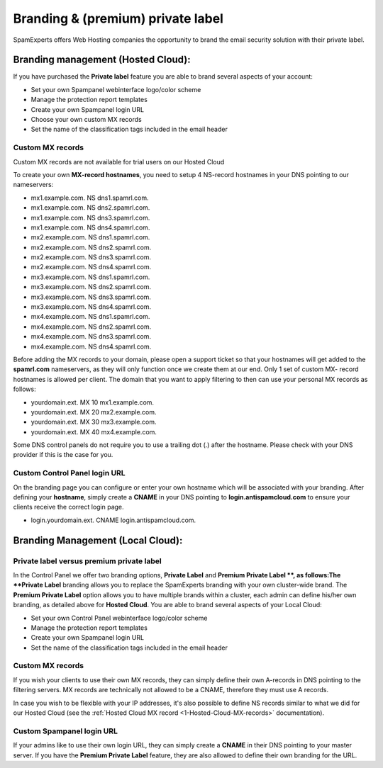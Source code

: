 .. _1-Branding-and-premium-private-label:

Branding & (premium) private label
==================================

SpamExperts offers Web Hosting companies the opportunity to brand the
email security solution with their private label.

Branding management (Hosted Cloud):
-----------------------------------

If you have purchased the **Private label** feature you are able to
brand several aspects of your account:

-  Set your own Spampanel webinterface logo/color scheme
-  Manage the protection report templates
-  Create your own Spampanel login URL
-  Choose your own custom MX records
-  Set the name of the classification tags included in the email header

Custom MX records
~~~~~~~~~~~~~~~~~

Custom MX records are not available for trial users on our Hosted Cloud

To create your own **MX-record hostnames**, you need to setup 4
NS-record hostnames in your DNS pointing to our nameservers:

-  mx1.example.com. NS dns1.spamrl.com.
-  mx1.example.com. NS dns2.spamrl.com.
-  mx1.example.com. NS dns3.spamrl.com.
-  mx1.example.com. NS dns4.spamrl.com.
-  mx2.example.com. NS dns1.spamrl.com.
-  mx2.example.com. NS dns2.spamrl.com.
-  mx2.example.com. NS dns3.spamrl.com.
-  mx2.example.com. NS dns4.spamrl.com.
-  mx3.example.com. NS dns1.spamrl.com.
-  mx3.example.com. NS dns2.spamrl.com.
-  mx3.example.com. NS dns3.spamrl.com.
-  mx3.example.com. NS dns4.spamrl.com.
-  mx4.example.com. NS dns1.spamrl.com.
-  mx4.example.com. NS dns2.spamrl.com.
-  mx4.example.com. NS dns3.spamrl.com.
-  mx4.example.com. NS dns4.spamrl.com.

Before adding the MX records to your domain, please open a support
ticket so that your hostnames will get added to the **spamrl.com**
nameservers, as they will only function once we create them at our end.
Only 1 set of custom MX- record hostnames is allowed per client. The
domain that you want to apply filtering to then can use your personal MX
records as follows:

-  yourdomain.ext. MX 10 mx1.example.com.
-  yourdomain.ext. MX 20 mx2.example.com.
-  yourdomain.ext. MX 30 mx3.example.com.
-  yourdomain.ext. MX 40 mx4.example.com.

Some DNS control panels do not require you to use a trailing dot (.)
after the hostname. Please check with your DNS provider if this is the
case for you.

Custom Control Panel login URL
~~~~~~~~~~~~~~~~~~~~~~~~~~~~~~

On the branding page you can configure or enter your own hostname which
will be associated with your branding. After defining your **hostname**,
simply create a **CNAME** in your DNS pointing to
**login.antispamcloud.com** to ensure your clients receive the correct
login page.

-  login.yourdomain.ext. CNAME login.antispamcloud.com.

Branding Management (Local Cloud):
----------------------------------

Private label versus premium private label
~~~~~~~~~~~~~~~~~~~~~~~~~~~~~~~~~~~~~~~~~~

In the Control Panel we offer two branding options, **Private Label**
and **Premium Private Label **, as follows:The **Private Label**
branding allows you to replace the SpamExperts branding with your own
cluster-wide brand. The **Premium Private Label** option allows you to
have multiple brands within a cluster, each admin can define his/her own
branding, as detailed above for **Hosted Cloud**. You are able to brand
several aspects of your Local Cloud:

-  Set your own Control Panel webinterface logo/color scheme
-  Manage the protection report templates
-  Create your own Spampanel login URL
-  Set the name of the classification tags included in the email header

Custom MX records
~~~~~~~~~~~~~~~~~

If you wish your clients to use their own MX records, they can simply
define their own A-records in DNS pointing to the filtering servers. MX
records are technically not allowed to be a CNAME, therefore they must
use A records.

In case you wish to be flexible with your IP addresses, it's also
possible to define NS records similar to what we did for our Hosted
Cloud (see the :ref:`Hosted Cloud MX record  <1-Hosted-Cloud-MX-records>`
documentation).

Custom Spampanel login URL
~~~~~~~~~~~~~~~~~~~~~~~~~~

If your admins like to use their own login URL, they can simply create a
**CNAME** in their DNS pointing to your master server. If you have the
**Premium Private Label** feature, they are also allowed to define their
own branding for the URL.
